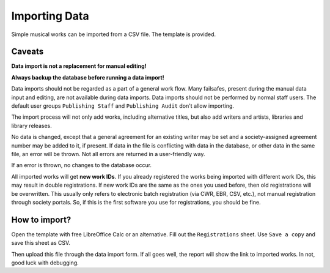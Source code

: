 Importing Data
==============================

Simple musical works can be imported from a CSV file. The template is provided.

Caveats
-------------------

**Data import is not a replacement for manual editing!**

**Always backup the database before running a data import!**

Data imports should not be regarded as a part of a general work flow. Many failsafes, present during the manual data
input and editing, are not available during data imports.
Data imports should not be performed by normal staff users. The default user groups ``Publishing Staff`` and
``Publishing Audit`` don't allow importing.

The import process will not only add works, including alternative titles, but also add writers and artists, libraries
and library releases.

No data is changed, except that a general agreement for an existing writer may be set and a society-assigned agreement
number may be added to it, if present. If data in the file is conflicting with data in the database, or other data in the
same file, an error will be thrown. Not all errors are returned in a user-friendly way.

If an error is thrown, no changes to the database occur.

All imported works will get **new work IDs**. If you already registered the works being imported with different work IDs, this
may result in double registrations. If new work IDs are the same as the ones you used before, then old
registrations will be overwritten. This usually only refers to electronic batch registration (via CWR, EBR, CSV, etc.),
not manual registration through society portals. So, if this is the first software you use for registrations, you should
be fine.

How to import?
------------------------------

Open the template with free LibreOffice Calc or an alternative. Fill out the ``Registrations`` sheet.
Use ``Save a copy`` and save this sheet as CSV.

Then upload this file through the data import form. If all goes well, the report will show the link to imported works.
In not, good luck with debugging.
